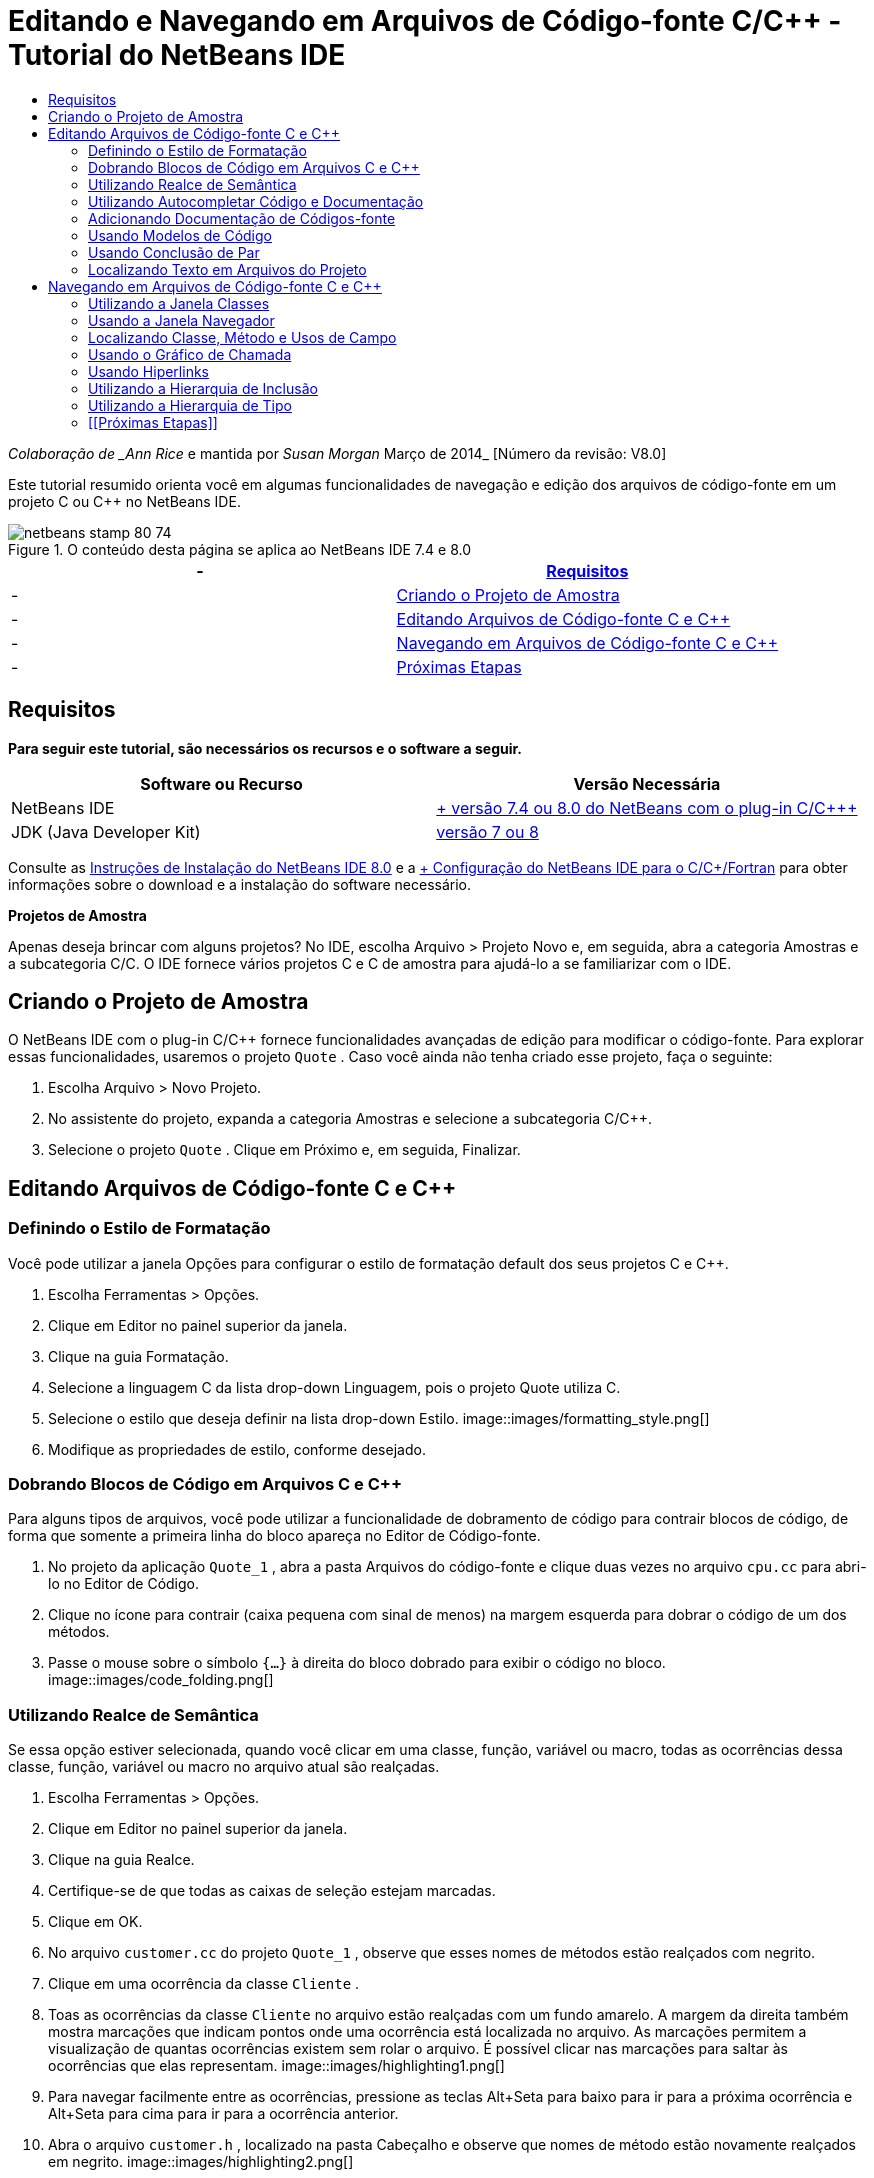 // 
//     Licensed to the Apache Software Foundation (ASF) under one
//     or more contributor license agreements.  See the NOTICE file
//     distributed with this work for additional information
//     regarding copyright ownership.  The ASF licenses this file
//     to you under the Apache License, Version 2.0 (the
//     "License"); you may not use this file except in compliance
//     with the License.  You may obtain a copy of the License at
// 
//       http://www.apache.org/licenses/LICENSE-2.0
// 
//     Unless required by applicable law or agreed to in writing,
//     software distributed under the License is distributed on an
//     "AS IS" BASIS, WITHOUT WARRANTIES OR CONDITIONS OF ANY
//     KIND, either express or implied.  See the License for the
//     specific language governing permissions and limitations
//     under the License.
//

= Editando e Navegando em Arquivos de Código-fonte C/C++ - Tutorial do NetBeans IDE
:jbake-type: tutorial
:jbake-tags: tutorials
:jbake-status: published
:toc: left
:toc-title:
:description: Editando e Navegando em Arquivos de Código-fonte C/C++ - Tutorial do NetBeans IDE - Apache NetBeans

_Colaboração de _Ann Rice_ e mantida por _Susan Morgan_
Março de 2014_ [Número da revisão: V8.0]

Este tutorial resumido orienta você em algumas funcionalidades de navegação e edição dos arquivos de código-fonte em um projeto C ou C++ no NetBeans IDE.



image::images/netbeans-stamp-80-74.png[title="O conteúdo desta página se aplica ao NetBeans IDE 7.4 e 8.0"]

|===
|-  |<<requirements,Requisitos>> 

|-  |<<project,Criando o Projeto de Amostra>> 

|-  |<<editing,Editando Arquivos de Código-fonte C e C++>> 

|-  |<<navigating,Navegando em Arquivos de Código-fonte C e C++>> 

|-  |<<nextsteps,Próximas Etapas>> 
|===


== Requisitos

*Para seguir este tutorial, são necessários os recursos e o software a seguir.*

|===
|Software ou Recurso |Versão Necessária 

|NetBeans IDE |link:https://netbeans.org/downloads/index.html[+ versão 7.4 ou 8.0 do NetBeans com o plug-in C/C+++] 

|JDK (Java Developer Kit) |link:http://java.sun.com/javase/downloads/index.jsp[+versão 7 ou 8+] 
|===


Consulte as link:../../../community/releases/80/install.html[+Instruções de Instalação do NetBeans IDE 8.0+] e a link:../../../community/releases/80/cpp-setup-instructions.html[+ Configuração do NetBeans IDE para o C/C++/Fortran+]
para obter informações sobre o download e a instalação do software necessário.

*Projetos de Amostra*

Apenas deseja brincar com alguns projetos? No IDE, escolha Arquivo > Projeto Novo e, em seguida, abra a categoria Amostras e a subcategoria C/C++. O IDE fornece vários projetos C e C++ de amostra para ajudá-lo a se familiarizar com o IDE.


== Criando o Projeto de Amostra

O NetBeans IDE com o plug-in C/C++ fornece funcionalidades avançadas de edição para modificar o código-fonte. Para explorar essas funcionalidades, usaremos o projeto  ``Quote`` . Caso você ainda não tenha criado esse projeto, faça o seguinte:

1. Escolha Arquivo > Novo Projeto.
2. No assistente do projeto, expanda a categoria Amostras e selecione a subcategoria C/C++.
3. Selecione o projeto  ``Quote`` . Clique em Próximo e, em seguida, Finalizar.


== Editando Arquivos de Código-fonte C e C++


=== Definindo o Estilo de Formatação

Você pode utilizar a janela Opções para configurar o estilo de formatação default dos seus projetos C e C++.

1. Escolha Ferramentas > Opções.
2. Clique em Editor no painel superior da janela.
3. Clique na guia Formatação.
4. Selecione a linguagem C++ da lista drop-down Linguagem, pois o projeto Quote utiliza C++.
5. Selecione o estilo que deseja definir na lista drop-down Estilo.
image::images/formatting_style.png[]
6. Modifique as propriedades de estilo, conforme desejado.


=== Dobrando Blocos de Código em Arquivos C e C++

Para alguns tipos de arquivos, você pode utilizar a funcionalidade de dobramento de código para contrair blocos de código, de forma que somente a primeira linha do bloco apareça no Editor de Código-fonte.

1. No projeto da aplicação  ``Quote_1`` , abra a pasta Arquivos do código-fonte e clique duas vezes no arquivo  ``cpu.cc``  para abri-lo no Editor de Código.
2. Clique no ícone para contrair (caixa pequena com sinal de menos) na margem esquerda para dobrar o código de um dos métodos.
3. Passe o mouse sobre o símbolo  ``{...}``  à direita do bloco dobrado para exibir o código no bloco. 
image::images/code_folding.png[]


=== Utilizando Realce de Semântica

Se essa opção estiver selecionada, quando você clicar em uma classe, função, variável ou macro, todas as ocorrências dessa classe, função, variável ou macro no arquivo atual são realçadas.

1. Escolha Ferramentas > Opções.
2. Clique em Editor no painel superior da janela.
3. Clique na guia Realce.
4. Certifique-se de que todas as caixas de seleção estejam marcadas.
5. Clique em OK.
6. No arquivo  ``customer.cc``  do projeto  ``Quote_1`` , observe que esses nomes de métodos estão realçados com negrito.
7. Clique em uma ocorrência da classe  ``Cliente`` .
8. Toas as ocorrências da classe  ``Cliente``  no arquivo estão realçadas com um fundo amarelo. A margem da direita também mostra marcações que indicam pontos onde uma ocorrência está localizada no arquivo. As marcações permitem a visualização de quantas ocorrências existem sem rolar o arquivo. É possível clicar nas marcações para saltar às ocorrências que elas representam.
image::images/highlighting1.png[]
9. Para navegar facilmente entre as ocorrências, pressione as teclas Alt+Seta para baixo para ir para a próxima ocorrência e Alt+Seta para cima para ir para a ocorrência anterior.
10. Abra o arquivo  ``customer.h`` , localizado na pasta Cabeçalho e observe que nomes de método estão novamente realçados em negrito.
image::images/highlighting2.png[]


=== Utilizando Autocompletar Código e Documentação

O IDE tem uma funcionalidade dinâmica de autocompletar código C e C++ que permite que você digite um ou mais caracteres e, em seguida, exiba uma lista de possíveis classes, métodos, variáveis, e assim por diante, que podem ser usados para concluir a expressão automaticamente.

O IDE também localiza dinamicamente documentações para as classes, funções, métodos e etc. e exibe a documentação em uma janela pop up.

1. Abra o arquivo  ``quote.cc``  no projeto  ``Quote_1`` 
2. Na primeira linha em branco do  ``quote.cc`` , digite a letra C em maiúsculo e pressione Ctrl-Espaço. A caixa de autocompletar código exibe uma pequena lista que inclui as classes  ``Cpu``  e  ``Cliente`` . Uma janela de documentação também aparece, mas exibe "Nenhuma documentação encontrada" porque a fonte do projeto não inclui documentação para esse código.
3. Expanda a lista de itens pressionando Ctrl-Espaço novamente. 
image::images/code_completion1.png[]
4. Utilize as teclas de seta ou o mouse para realçar uma função de biblioteca padrão como  ``calloc``  e a janela da documentação exibe a página do manual para essa função se a página do manual está acessível para o IDE.
image::images/code-completion-documentation.png[]
5. Selecione a classe  ``Cliente``  e pressione Enter.
6. Complete a nova instância da classe  ``Cliente``  digitando "  ``andrew;`` ". Na próxima linha, digite a letra  ``a``  e pressione Ctrl-Espaço. A caixa de autocompletar código exibe uma lista de opções começando com a letra  ``a`` , tais como argumentos de método, campos de classe e nomes globais, que podem ser acessados no menu de contexto.
image::images/code_completion2.png[]
7. Clique duas vezes na opção  ``andrew``  para aceitá-la e digite um ponto depois dela. Pressione Ctrl + Espaço e você receberá automaticamente uma lista dos métodos e campos públicos da classe  ``Cliente`` .
image::images/code_completion3.png[]
8. Delete o código que você adicionou.


=== Adicionando Documentação de Códigos-fonte

É possível adicionar comentários ao código para gerar automaticamente documentação para as funções, classes e métodos. O IDE reconhece comentários que utilizam sintaxe Doxygen e gera documentação automaticamente. O IDE também pode gerar automaticamente um bloqueio aos comentários para documentar a função abaixo do comentário.

1. No arquivo  ``quote.cc`` , coloque o cursor na linha 75 ou na linha abaixo da linha 
 ``int readNumberOf(const char* item, int mín, int máx) {`` 
2. Digite uma barra e dois asteriscos e pressione Enter. O editor insere um comentário doxygen-formatado para a classe  ``readnumberof`` . 
image::images/doxygen_comment.png[]
3. Adicione algum texto descritivo para cada uma das linhas @param e salve o arquivo. 
image::images/doxygen_comment_edited.png[]
4. Enquanto a classe  ``readNumberOf``  ainda está realçada em amarelo, clique em um dos marcadores de ocorrência na direita para saltar para o local onde a classe é utilizada.
5. Clique na classe  ``readNumberOf``  na linha para qual você saltou e pressione Ctrl-Shift-Espaço para mostrar a documentação recentemente adicionada aos parâmetros.
image::images/doxygen_displayed.png[]
6. Clique em qualquer lugar no arquivo para finalizar a janela de documentação, e clique na classe  ``readNumberOf`` .
7. Escolha Código-fonte > Mostrar Documentação para abrir novamente a janela de documentação da classe.


=== Usando Modelos de Código

O Editor de Código-fonte tem um conjunto de modelos de código personalizáveis para snippets de código C e C++. É possível gerar o snippet de código completo digitando a abreviação e pressionando a tecla Tab. Por exemplo, no arquivo  ``quote.cc``  do projeto  ``Quote`` :

1. Digite  ``uns``  seguido por uma guia e  ``uns``  expande para  ``não assinado`` .
2. Digite  ``iff``  seguido por uma guia e  ``iff``  expande para  ``if(exp) {}`` .
3. Digite  ``ife``  seguido por uma guia e  ``ife``  expande para  ``if(exp) {} else {}`` .
4. Digite  ``fori``  seguido por uma guia e  ``fori``  expande para  ``para (int i = 0; i < size; i++) { Object elem = array[i];`` .

Para ver todos os modelos do código disponíveis, modifique o código modelos, criar seus próprios modelos de código, ou selecione uma chave diferente para expandir a modelos de código:

1. Escolha Ferramentas > Opções.
2. Na caixa de diálogo Opções, selecione Editor e clique na guia Modelos de Código.
3. Selecione o idioma apropriado na lista drop-down de Idiomas.
image::images/code_templates.png[]


=== Usando Conclusão de Par

Quando você edita os arquivos-fonte C e C++, o Editor de Código-fonte efetua a correspondência "inteligente" de pares de caracteres, como colchetes, parênteses e aspas. Quando você digita um desses caracteres, o Editor de Código-fonte insere automaticamente o caractere de fechamento.

1. No projeto  ``Quote_1`` , coloque o cursor na linha 115 do arquivo  ``module.cc``  e pressione Retornar para abrir uma linha nova.
2. Digite  ``enum state {``  e pressione Retornar. O colchete de fechamento e o ponto-e-vírgula são adicionados automaticamente e o cursor é colocado na linha entre os colchetes.
3. Digite  ``inválido=0, com sucesso=1``  na linha entre os colchetes para concluir a enumeração.
4. Na linha após o  ``};``  de fechamento da enumeração, digite  ``if (``  e você deverá ver se um parênteses de fechamento foi adicionado automaticamente e o cursor foi colocado entre os parênteses.
5. Digite  ``v==null``  entre os parênteses. Em seguida, digite  `` {``  e a nova linha depois do parêntese à direita. O colchete de fechamento é adicionado automaticamente.
6. Delete o código que você adicionou.


=== Localizando Texto em Arquivos do Projeto

Você pode usar a caixa de diálogo Localizar nos Projetos para pesquisar projetos para instâncias de texto especificado ou uma expressão regular.

1. Abrir a caixa de diálogo Localizar nos Projetos por meio de um dos seguintes procedimentos:
* Escolha Editar >Localizar nos Projetos.
* Clique com o botão direito do mouse no projeto na janela Projetos e escolha Localizar.
* Pressione Ctrl+Shift+F.
2. Na caixa de diálogo Localizar nos Projetos, selecione a guia de Pesquisa Default ou a guia Grep. A guia Grep usa o utilitário  ``grep`` , que fornece uma pesquisa mais rápida, principalmente para projetos remoto. 
image::images/find_in_projects.png[]
3. Na guia Grep, digite o texto ou expressão regular que você deseja pesquisar, especifique o escopo da pesquisa e o padrão de nome do arquivo e marque a caixa de seleção Abrir em Nova Guia, de forma que você possa salvar várias pesquisas em guias separadas.
4. Clique em Localizar.
A guia Resultados da Pesquisa lista os arquivos em que o texto ou expressão regular é encontrado.

Os botões da margem esquerda permitem que você altere sua view dos resultados da pesquisa.

image::images/find_in_projects2.png[]
5. Clique no botão Expandir/Contrair para contrair a lista de arquivos, de forma que só os nomes de arquivo sejam mostrados. Clique nos outros botões para mostrar os resultados da pesquisa, como uma árvore de diretório ou uma lista de arquivos. Estas opções são úteis quando você executa uma pesquisa em vários projetos.
6. Clique duas vezes em um dos itens da lista e o IDE o conduzirá para o local correspondente no editor de código-fonte.


== Navegando em Arquivos de Código-fonte C e C++

O NetBeans IDE com o plug-in C/C++ fornece funcionalidades avançadas de edição para modificar o código-fonte. Para explorar essas funcionalidades, continue usando o projeto  ``Quote_1`` .


=== Utilizando a Janela Classes

A janela Classes permite exibir todas as classes do projeto ++ e os membros e campos de cada classe.

1. Clique na guia Classes para exibir a janela Classes. Se a guia Classes não for exibida, escolha Janela > Classes
2. Expanda o nó  ``Quote_1``  na janela Classes. São listadas todas as classes do projeto.
3. Expanda a classe  ``Cliente`` . 
image::images/classes_window.png[]
4. Clique duas vezes na variável  ``name``  para abrir o arquivo de cabeçalho  ``customer.h`` .


=== Usando a Janela Navegador

A janela Navegador oferece uma view compacta do arquivo selecionado atualmente e simplifica a navegação entre diferentes partes do arquivo. Se a janela do Navegador não for exibida, escolha a janela Navegador > Navegando >para abri-la.

1. Clique em qualquer parte do arquivo  ``quote.cc``  na janela Editor.
2. Uma view compacta do arquivo é exibida na janela Navegador.
image::images/navigator_window.png[]
3. Para navegar para um elemento do arquivo, clique duas vezes no elemento na janela Navegador e o cursor na janela Editor se move para esse elemento.
4. Clique com o botão direito no Navegador para escolher uma maneira diferente para classificar os elementos, agrupar os itens ou filtrá-los.

Para descobrir o que os ícones no Navegador representam, abra a ajuda on-line do IDE escolhendo Ajuda > Conteúdo de Ajuda e busque por "ícones de navegação" na janela de ajuda.


=== Localizando Classe, Método e Usos de Campo

Você pode utilizar a janela Usos para mostrar todo lugar em que uma classe (estrutura), função, variável, macro ou arquivo é usado no código-fonte do projeto.

1. No arquivo  ``customer.cc`` , clique com o botão direito do mouse na classe  ``Cliente`` , linha 42 e escolha Localizar Usos.
2. Na caixa de diálogo Localizar Usos, clique em Localizar.
3. A janela Usos se abre e exibe todos os usos da classe  ``Cliente``  nos arquivos de código-fonte do projeto.
image::images/usages_window.png[]
4. Clique nos botões de seta na margem esquerda para percorrer as ocorrências e mostrá-las no Editor, ou altere entre view lógica e física. Você também pode filtrar as informações usando uma segunda coluna dos botões na margem esquerda.


=== Usando o Gráfico de Chamada

A janela Gráfico de Chamada exibe duas views das relações de chamadas entre as funções no projeto. Uma view em árvore mostra as funções chamadas de uma função selecionada ou as funções que chamam a função selecionada. Uma view gráfica mostra a relação chamada utilizando setas entre as funções chamadas e de chamada.

1. No arquivo  ``quote.cc`` , clique com o botão direito do mouse na função  ``main``  e escolha Mostrar Gráfico de Chamada.
2. A janela Gráfico de Chamada abre e exibe uma view em árvore e gráfica de todas as funções chamadas da função  ``principal`` .
image::images/call_graph1.png[]

Se não for possível visualizar todas as funções mostradas aqui, clique no terceiro botão no lado esquerdo da janela Gráfico de Chamada para mostrar "quem é chamado para essa função."

3. Expanda o nó  ``endl``  para exibir as funções chamadas por tal função. Observe que o gráfico é atualizado para mostrar as funções chamadas por  ``endl``  também.
4. Clique no segundo botão, chamado Trazer para o Foco no lado esquerdo da janela para focar na função  ``endl``  e, em seguida, clique no quarto botão Quem Chama esta Função para exibir todas as funções que chamam a função  ``endl`` . 
image::images/call_graph2.png[]
5. Expanda alguns nós da árvore para ver mais funções.
image::images/call_graph3.png[]


=== Usando Hiperlinks

A navegação de hiperlink permite que você salte da chamada de uma classe, método, variável ou constante para a sua declaração, e da sua declaração para sua definição. Os hiperlinks também permitem que você salte de um método que é substituído para o método que o substitui e vice-versa.

1. No arquivo  ``cpu.cc``  do projeto  ``Quote_1`` , mova o mouse sobre a linha 37 enquanto o Ctrl estiver pressionado. A função  ``ComputeSupportMetric``  está realçada e uma anotação exibe informações sobre a função.
image::images/hyperlinks1.png[]
2. Clique no hiperlink e o editor saltará para a definição da função.
image::images/hyperlinks2.png[]
3. Mova o mouse sobre a definição quanto o Ctrl estiver pressionado e clique no hiperlink. O editor salta para a declaração da função no arquivo de cabeçalho  ``cpu.h`` .
image::images/hyperlinks3.png[]
4. Clique na seta da esquerda na barra de ferramentas do editor (segundo botão da esquerda) e o editor salta de volta para a definição no  ``cpu.cc`` .
5. Passe o cursor do mouse sobre o círculo verde na margem esquerda e veja a anotação que indica que este método substitui qualquer outro método.
image::images/overide_annotation.png[]
6. Ao clicar no círculo verde para ir para o método substituído, você salta para o arquivo de cabeçalho  ``module.h`` , que mostra um círculo cinza na margem para indicar que o método está substituído.
7. Um clique no círculo cinza e o editor exibe uma lista de métodos que substituíram esse método.
image::images/overridden_by_list.png[]
8. Ao clicar no item  ``Cpu::ComputeSupportMetric`` , você salta de volta para a declaração do método no arquivo de cabeçalho  ``cpu.h`` .


=== Utilizando a Hierarquia de Inclusão

A janela Hierarquia de Inclusão permite que você inspecione todos os arquivos-fonte e de cabeçalho que são direta ou indiretamente incluídos em um arquivo-fonte ou todos os arquivos de cabeçalho que direta ou indiretamente incluem um arquivo de cabeçalho.

1. No projeto  ``Quote_1`` , abra o arquivo  ``module.cc``  no Editor de Código-fonte.
2. Clique com o botão direito do mouse na linha  ``#include "module.h"``  no arquivo e escolha Navegar > Exibir Hierarquia de Inclusões.
3. Como default, a janela Hierarquia exibe uma lista sem formatação de arquivos que incluem diretamente o arquivo de cabeçalho. Clique no botão mais à direita na parte inferior da janela para alterar a view em árvore. Clique no segundo botão da direita para alterar a exibição para todos os arquivos que incluem ou são incluídos. Expanda os nós na view em árvore para ver todos os arquivos de código-fonte que incluem o arquivo de cabeçalho.
image::images/includes_hierarchy.png[]


=== Utilizando a Hierarquia de Tipo

A janela Hierarquia de Tipo permite que você inspecione todos os subtipos ou supertipos de uma classe.

1. No projeto  ``Quote_1`` , abra o arquivo  ``module.h`` .
2. Clique com o botão direito do mouse na declaração da classe  ``Módulo``  e escolha Navegar > Exibir Hierarquia de Tipo.
3. A janela Hierarquia exibe todos os subtipos da classe Módulo.
image::images/type_hierarchy.png[]


=== [[Próximas Etapas]]


Consulte link:debugging.html[+Depurando Projetos C/C+++] para um tutorial sobre a utilização de algumas das funcionalidades para depurar um projeto C ou C++ no NetBeans IDE.

link:mailto:users@cnd.netbeans.org?subject=Feedback:%20Editing%20and%20Navigating%20C/C++%20Source%20Files%20-%20NetBeans%20IDE%207.3%20Tutorial[+Enviar Feedback neste Tutorial+]
